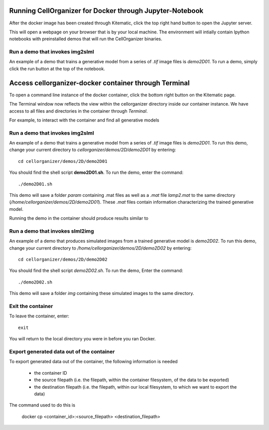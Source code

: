 Running CellOrganizer for Docker through Jupyter-Notebook
********************************
After the docker image has been created through Kitematic, click the top right hand button to open the Jupyter server. 

This will open a webpage on your browser that is by your local machine. The environment will intially contain Ipython notebooks with preinstalled demos that will run the CellOrganizer binaries.   


Run a demo that invokes img2slml
--------------------------------
An example of a demo that trains a generative model from a series of `.tif` image files is `demo2D01`. To run a demo, simply click the run button at the top of the notebook.

Access cellorganizer-docker container through Terminal
********************************
To open a command line instance of the docker container, click the bottom right button on the Kitematic page. 

The Terminal window now reflects the view within the cellorganizer directory inside our container instance. We have access to all files and directories in the container through `Terminal`.

For example, to interact with the container and find all generative models

.. raw:: html

	<script src="https://asciinema.org/a/ZhXIw9a4aI3Mzw3hH7Qpguzrp.js" id="asciicast-ZhXIw9a4aI3Mzw3hH7Qpguzrp" async></script>

Run a demo that invokes img2slml
--------------------------------
An example of a demo that trains a generative model from a series of `.tif` image files is `demo2D01`. To run this demo, change your current directory to `cellorganizer/demos/2D/demo2D01` by entering::

	cd cellorganizer/demos/2D/demo2D01

You should find the shell script **demo2D01.sh**. To run the demo, enter the command::

	./demo2D01.sh

This demo will save a folder `param` containing .mat files as well as a `.mat` file `lamp2.mat` to the same directory (`/home/cellorganizer/demos/2D/demo2D01`). These `.mat` files contain information characterizing the trained generative model.

Running the demo in the container should produce results similar to

.. raw:: html

	<script src="https://asciinema.org/a/194145.js" id="asciicast-194145" async></script>

Run a demo that invokes slml2img
--------------------------------
An example of a demo that produces simulated images from a trained generative model is `demo2D02`. To run this demo, change your current directory to `/home/cellorganizer/demos/2D/demo2D02` by entering::

	cd cellorganizer/demos/2D/demo2D02

You should find the shell script `demo2D02.sh`. To run the demo, Enter the command::

	./demo2D02.sh

This demo will save a folder `img` containing these simulated images to the same directory.

Exit the container
------------------
To leave the container, enter::

	 exit

You will return to the local directory you were in before you ran Docker.

Export generated data out of the container
------------------------------------------
To export generated data out of the container, the following information is needed

	* the container ID
	* the source filepath (i.e. the filepath, within the container filesystem, of the data to be exported)
	* the destination filepath (i.e. the filepath, within our local filesystem, to which we want to export the data)

The command used to do this is

	docker cp <container_id>:<source_filepath> <destination_filepath>
